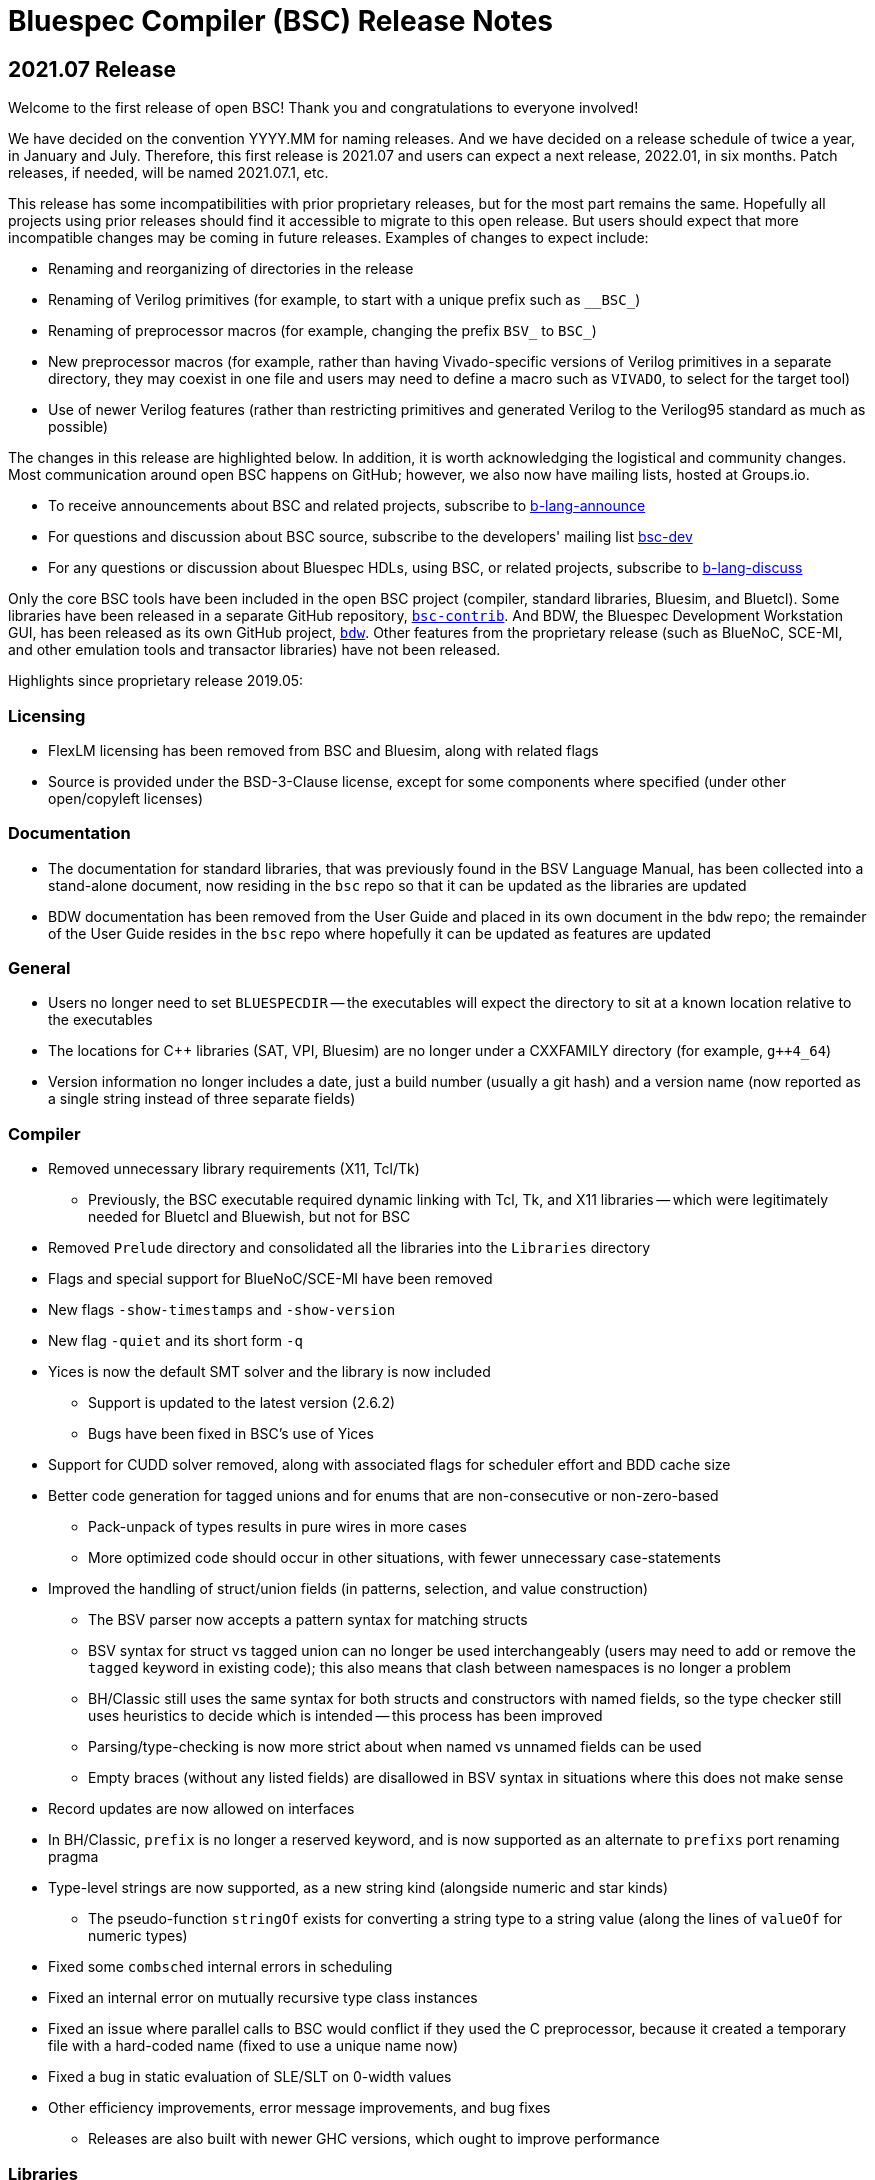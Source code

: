 Bluespec Compiler (BSC) Release Notes
=====================================
:website: https://github.com/B-Lang-org/bsc
:last-update-label!:
:nofooter:

2021.07 Release
---------------

Welcome to the first release of open BSC!
Thank you and congratulations to everyone involved!

We have decided on the convention YYYY.MM for naming releases.
And we have decided on a release schedule of twice a year,
in January and July.  Therefore, this first release is 2021.07
and users can expect a next release, 2022.01, in six months.
Patch releases, if needed, will be named 2021.07.1, etc.

This release has some incompatibilities with prior proprietary
releases, but for the most part remains the same.  Hopefully
all projects using prior releases should find it accessible to
migrate to this open release.  But users should expect that
more incompatible changes may be coming in future releases.
Examples of changes to expect include:

* Renaming and reorganizing of directories in the release

* Renaming of Verilog primitives
  (for example, to start with a unique prefix such as `__BSC_`)

* Renaming of preprocessor macros
  (for example, changing the prefix `BSV_` to `BSC_`)

* New preprocessor macros
  (for example, rather than having Vivado-specific versions
  of Verilog primitives in a separate directory, they may
  coexist in one file and users may need to define a macro
  such as `VIVADO`, to select for the target tool)

* Use of newer Verilog features
  (rather than restricting primitives and generated Verilog to
  the Verilog95 standard as much as possible)

The changes in this release are highlighted below.
In addition, it is worth acknowledging the logistical and community
changes.  Most communication around open BSC happens on GitHub;
however, we also now have mailing lists, hosted at Groups.io.

* To receive announcements about BSC and related projects,
  subscribe to
  https://groups.io/g/b-lang-announce[b-lang-announce]

* For questions and discussion about BSC source,
  subscribe to the developers' mailing list
  https://groups.io/g/bsc-dev[bsc-dev]

* For any questions or discussion about Bluespec HDLs, using BSC,
  or related projects, subscribe to
  https://groups.io/g/b-lang-discuss[b-lang-discuss]

Only the core BSC tools have been included in the open BSC project
(compiler, standard libraries, Bluesim, and Bluetcl).  Some libraries
have been released in a separate GitHub repository,
https://github.com/B-Lang-org/bsc-contrib[`bsc-contrib`].
And BDW, the Bluespec Development Workstation GUI, has been released
as its own GitHub project,
https://github.com/B-Lang-org/bdw[`bdw`].
Other features from the proprietary release (such as BlueNoC, SCE-MI,
and other emulation tools and transactor libraries) have not been
released.

Highlights since proprietary release 2019.05:

Licensing
~~~~~~~~~

* FlexLM licensing has been removed from BSC and Bluesim, along with
  related flags

* Source is provided under the BSD-3-Clause license, except for some
  components where specified (under other open/copyleft licenses)

Documentation
~~~~~~~~~~~~~

* The documentation for standard libraries, that was previously found
  in the BSV Language Manual, has been collected into a stand-alone
  document, now residing in the `bsc` repo so that it can be updated
  as the libraries are updated

* BDW documentation has been removed from the User Guide and placed in
  its own document in the `bdw` repo; the remainder of the User Guide
  resides in the `bsc` repo where hopefully it can be updated
  as features are updated

General
~~~~~~~

* Users no longer need to set `BLUESPECDIR` -- the executables will
  expect the directory to sit at a known location relative to the
  executables

* The locations for C++ libraries (SAT, VPI, Bluesim) are no longer
  under a CXXFAMILY directory (for example, `g++4_64`)

* Version information no longer includes a date, just a build number
  (usually a git hash) and a version name (now reported as a single
  string instead of three separate fields)

Compiler
~~~~~~~~

* Removed unnecessary library requirements (X11, Tcl/Tk)
  ** Previously, the BSC executable required dynamic linking
     with Tcl, Tk, and X11 libraries -- which were legitimately
     needed for Bluetcl and Bluewish, but not for BSC

* Removed `Prelude` directory and consolidated all the libraries into
  the `Libraries` directory

* Flags and special support for BlueNoC/SCE-MI have been removed

* New flags `-show-timestamps` and `-show-version`

* New flag `-quiet` and its short form `-q`

* Yices is now the default SMT solver and the library is now included
  ** Support is updated to the latest version (2.6.2)
  ** Bugs have been fixed in BSC's use of Yices

* Support for CUDD solver removed, along with associated flags for
  scheduler effort and BDD cache size

* Better code generation for tagged unions and for enums that are
  non-consecutive or non-zero-based
  ** Pack-unpack of types results in pure wires in more cases
  ** More optimized code should occur in other situations, with fewer
     unnecessary case-statements

* Improved the handling of struct/union fields (in patterns,
  selection, and value construction)
  ** The BSV parser now accepts a pattern syntax for matching structs
  ** BSV syntax for struct vs tagged union can no longer be used
     interchangeably (users may need to add or remove the `tagged`
     keyword in existing code); this also means that clash between
     namespaces is no longer a problem
  ** BH/Classic still uses the same syntax for both structs and
     constructors with named fields, so the type checker still
     uses heuristics to decide which is intended -- this process
     has been improved
  ** Parsing/type-checking is now more strict about when named
     vs unnamed fields can be used
  ** Empty braces (without any listed fields) are disallowed in
     BSV syntax in situations where this does not make sense

* Record updates are now allowed on interfaces

* In BH/Classic, `prefix` is no longer a reserved keyword, and is now
  supported as an alternate to `prefixs` port renaming pragma

* Type-level strings are now supported, as a new string kind
  (alongside numeric and star kinds)
  ** The pseudo-function `stringOf` exists for converting a string
     type to a string value (along the lines of `valueOf` for
     numeric types)

* Fixed some `combsched` internal errors in scheduling

* Fixed an internal error on mutually recursive type class instances

* Fixed an issue where parallel calls to BSC would conflict if they
  used the C preprocessor, because it created a temporary file with a
  hard-coded name (fixed to use a unique name now)

* Fixed a bug in static evaluation of SLE/SLT on 0-width values

* Other efficiency improvements, error message improvements, and bug fixes
  ** Releases are also built with newer GHC versions, which ought to
     improve performance


Libraries
~~~~~~~~~

* Experimental support in the Prelude for datatype-generic functions,
  based on GHC's Generics:
  https://hackage.haskell.org/package/base/docs/GHC-Generics.html

* New `CShow` library (implemented with Generics), which provides a
  `CShow` typeclass that acts similar to `FShow` but prints values in
  BH/Classic syntax

* An instance of `FShow` is derived for `Either`

* The `DefaultValue` typeclass is now in `Prelude`, so it is
  automatically available and does not require importing a separate
  package

* The `guarded` parameter on FIFO primitives was fixed to be of type
  `Bool` rather than `Integer`

* Fix to `SquareRoot` library

Bluetcl
~~~~~~~

* The executable links with the locally installed Tcl/Tk and Itlk/Itk
  (rather than being compiled with source snapshots for specific
  versions) which also means that any locally installed Tcl libraries
  are available for use in Bluetcl

* The separate `bluewish` executable has been removed -- now that
  local libraries are used, Bluetcl users can `require` the local Tk
  package, to pull in Tk/X11 support

* Removed unnecessary library requirements (X11, Tk)
  ** Bluetcl can be run on systems where Tk/X11 is not available,
     as long as the Bluetcl commands don't request it

* `TCLLIBPATH` and `BLUETCLLIBPATH` environment variables are
  supported, for listing directories to add to the search path for
  packages

Bluesim
~~~~~~~

* Fixed code generation for conditionally called ActionValue
  methods/tasks

* Improved a scaling issue in Bluesim linking

* Handles `SIGPIPE` the same as Ctrl-C

Verilog
~~~~~~~

* Fixed typos in the Quartus versions of the Verilog primitives for
  BRAMs

* Fixed BSC linking for Icarus Verilog, so that the Verilog search
  path is also used for finding preprocessor include files

* BSC linking now supported for Questa (using `-vsim questa`)

* BSC linking for ModelSim updated to remove deprecated flag

'''
